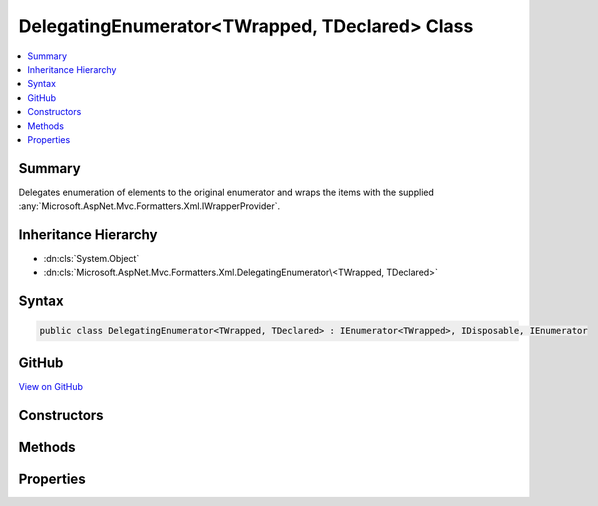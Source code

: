 

DelegatingEnumerator<TWrapped, TDeclared> Class
===============================================



.. contents:: 
   :local:



Summary
-------

Delegates enumeration of elements to the original enumerator and wraps the items
with the supplied :any:`Microsoft.AspNet.Mvc.Formatters.Xml.IWrapperProvider`\.





Inheritance Hierarchy
---------------------


* :dn:cls:`System.Object`
* :dn:cls:`Microsoft.AspNet.Mvc.Formatters.Xml.DelegatingEnumerator\<TWrapped, TDeclared>`








Syntax
------

.. code-block:: csharp

   public class DelegatingEnumerator<TWrapped, TDeclared> : IEnumerator<TWrapped>, IDisposable, IEnumerator





GitHub
------

`View on GitHub <https://github.com/aspnet/apidocs/blob/master/aspnet/mvc/src/Microsoft.AspNet.Mvc.Formatters.Xml/DelegatingEnumerator.cs>`_





.. dn:class:: Microsoft.AspNet.Mvc.Formatters.Xml.DelegatingEnumerator<TWrapped, TDeclared>

Constructors
------------

.. dn:class:: Microsoft.AspNet.Mvc.Formatters.Xml.DelegatingEnumerator<TWrapped, TDeclared>
    :noindex:
    :hidden:

    
    .. dn:constructor:: Microsoft.AspNet.Mvc.Formatters.Xml.DelegatingEnumerator<TWrapped, TDeclared>.DelegatingEnumerator(System.Collections.Generic.IEnumerator<TDeclared>, Microsoft.AspNet.Mvc.Formatters.Xml.IWrapperProvider)
    
        
    
        Initializes a :any:`Microsoft.AspNet.Mvc.Formatters.Xml.DelegatingEnumerable\`2` which enumerates
        over the elements of the original enumerator and wraps them using the supplied 
        :any:`Microsoft.AspNet.Mvc.Formatters.Xml.IWrapperProvider`\.
    
        
        
        
        :param inner: The original enumerator.
        
        :type inner: System.Collections.Generic.IEnumerator{{TDeclared}}
        
        
        :param wrapperProvider: The wrapper provider to wrap individual elements.
        
        :type wrapperProvider: Microsoft.AspNet.Mvc.Formatters.Xml.IWrapperProvider
    
        
        .. code-block:: csharp
    
           public DelegatingEnumerator(IEnumerator<TDeclared> inner, IWrapperProvider wrapperProvider)
    

Methods
-------

.. dn:class:: Microsoft.AspNet.Mvc.Formatters.Xml.DelegatingEnumerator<TWrapped, TDeclared>
    :noindex:
    :hidden:

    
    .. dn:method:: Microsoft.AspNet.Mvc.Formatters.Xml.DelegatingEnumerator<TWrapped, TDeclared>.Dispose()
    
        
    
        
        .. code-block:: csharp
    
           public void Dispose()
    
    .. dn:method:: Microsoft.AspNet.Mvc.Formatters.Xml.DelegatingEnumerator<TWrapped, TDeclared>.MoveNext()
    
        
        :rtype: System.Boolean
    
        
        .. code-block:: csharp
    
           public bool MoveNext()
    
    .. dn:method:: Microsoft.AspNet.Mvc.Formatters.Xml.DelegatingEnumerator<TWrapped, TDeclared>.Reset()
    
        
    
        
        .. code-block:: csharp
    
           public void Reset()
    

Properties
----------

.. dn:class:: Microsoft.AspNet.Mvc.Formatters.Xml.DelegatingEnumerator<TWrapped, TDeclared>
    :noindex:
    :hidden:

    
    .. dn:property:: Microsoft.AspNet.Mvc.Formatters.Xml.DelegatingEnumerator<TWrapped, TDeclared>.Current
    
        
        :rtype: {TWrapped}
    
        
        .. code-block:: csharp
    
           public TWrapped Current { get; }
    
    .. dn:property:: Microsoft.AspNet.Mvc.Formatters.Xml.DelegatingEnumerator<TWrapped, TDeclared>.System.Collections.IEnumerator.Current
    
        
        :rtype: System.Object
    
        
        .. code-block:: csharp
    
           object IEnumerator.Current { get; }
    

